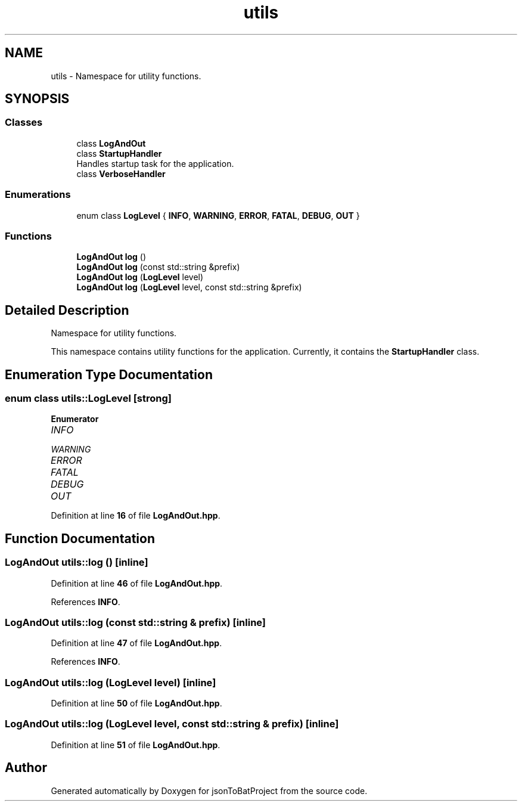 .TH "utils" 3 "Thu Feb 29 2024 12:13:30" "Version 0.2.0" "jsonToBatProject" \" -*- nroff -*-
.ad l
.nh
.SH NAME
utils \- Namespace for utility functions\&.  

.SH SYNOPSIS
.br
.PP
.SS "Classes"

.in +1c
.ti -1c
.RI "class \fBLogAndOut\fP"
.br
.ti -1c
.RI "class \fBStartupHandler\fP"
.br
.RI "Handles startup task for the application\&. "
.ti -1c
.RI "class \fBVerboseHandler\fP"
.br
.in -1c
.SS "Enumerations"

.in +1c
.ti -1c
.RI "enum class \fBLogLevel\fP { \fBINFO\fP, \fBWARNING\fP, \fBERROR\fP, \fBFATAL\fP, \fBDEBUG\fP, \fBOUT\fP }"
.br
.in -1c
.SS "Functions"

.in +1c
.ti -1c
.RI "\fBLogAndOut\fP \fBlog\fP ()"
.br
.ti -1c
.RI "\fBLogAndOut\fP \fBlog\fP (const std::string &prefix)"
.br
.ti -1c
.RI "\fBLogAndOut\fP \fBlog\fP (\fBLogLevel\fP level)"
.br
.ti -1c
.RI "\fBLogAndOut\fP \fBlog\fP (\fBLogLevel\fP level, const std::string &prefix)"
.br
.in -1c
.SH "Detailed Description"
.PP 
Namespace for utility functions\&. 

This namespace contains utility functions for the application\&. Currently, it contains the \fBStartupHandler\fP class\&. 
.SH "Enumeration Type Documentation"
.PP 
.SS "enum class \fButils::LogLevel\fP\fC [strong]\fP"

.PP
\fBEnumerator\fP
.in +1c
.TP
\fB\fIINFO \fP\fP
.TP
\fB\fIWARNING \fP\fP
.TP
\fB\fIERROR \fP\fP
.TP
\fB\fIFATAL \fP\fP
.TP
\fB\fIDEBUG \fP\fP
.TP
\fB\fIOUT \fP\fP
.PP
Definition at line \fB16\fP of file \fBLogAndOut\&.hpp\fP\&.
.SH "Function Documentation"
.PP 
.SS "\fBLogAndOut\fP utils::log ()\fC [inline]\fP"

.PP
Definition at line \fB46\fP of file \fBLogAndOut\&.hpp\fP\&.
.PP
References \fBINFO\fP\&.
.SS "\fBLogAndOut\fP utils::log (const std::string & prefix)\fC [inline]\fP"

.PP
Definition at line \fB47\fP of file \fBLogAndOut\&.hpp\fP\&.
.PP
References \fBINFO\fP\&.
.SS "\fBLogAndOut\fP utils::log (\fBLogLevel\fP level)\fC [inline]\fP"

.PP
Definition at line \fB50\fP of file \fBLogAndOut\&.hpp\fP\&.
.SS "\fBLogAndOut\fP utils::log (\fBLogLevel\fP level, const std::string & prefix)\fC [inline]\fP"

.PP
Definition at line \fB51\fP of file \fBLogAndOut\&.hpp\fP\&.
.SH "Author"
.PP 
Generated automatically by Doxygen for jsonToBatProject from the source code\&.
